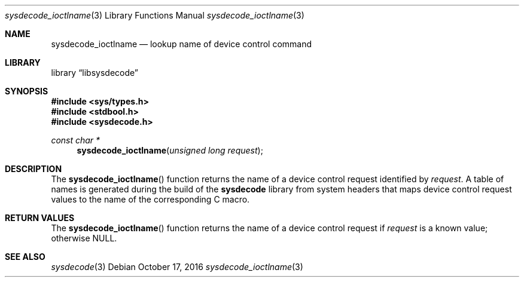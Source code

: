 .\"
.\" Copyright (c) 2015 John Baldwin <jhb@FreeBSD.org>
.\"
.\" Redistribution and use in source and binary forms, with or without
.\" modification, are permitted provided that the following conditions
.\" are met:
.\" 1. Redistributions of source code must retain the above copyright
.\"    notice, this list of conditions and the following disclaimer.
.\" 2. Redistributions in binary form must reproduce the above copyright
.\"    notice, this list of conditions and the following disclaimer in the
.\"    documentation and/or other materials provided with the distribution.
.\"
.\" THIS SOFTWARE IS PROVIDED BY THE AUTHOR AND CONTRIBUTORS ``AS IS'' AND
.\" ANY EXPRESS OR IMPLIED WARRANTIES, INCLUDING, BUT NOT LIMITED TO, THE
.\" IMPLIED WARRANTIES OF MERCHANTABILITY AND FITNESS FOR A PARTICULAR PURPOSE
.\" ARE DISCLAIMED.  IN NO EVENT SHALL THE AUTHOR OR CONTRIBUTORS BE LIABLE
.\" FOR ANY DIRECT, INDIRECT, INCIDENTAL, SPECIAL, EXEMPLARY, OR CONSEQUENTIAL
.\" DAMAGES (INCLUDING, BUT NOT LIMITED TO, PROCUREMENT OF SUBSTITUTE GOODS
.\" OR SERVICES; LOSS OF USE, DATA, OR PROFITS; OR BUSINESS INTERRUPTION)
.\" HOWEVER CAUSED AND ON ANY THEORY OF LIABILITY, WHETHER IN CONTRACT, STRICT
.\" LIABILITY, OR TORT (INCLUDING NEGLIGENCE OR OTHERWISE) ARISING IN ANY WAY
.\" OUT OF THE USE OF THIS SOFTWARE, EVEN IF ADVISED OF THE POSSIBILITY OF
.\" SUCH DAMAGE.
.\"
.\"
.Dd October 17, 2016
.Dt sysdecode_ioctlname 3
.Os
.Sh NAME
.Nm sysdecode_ioctlname
.Nd lookup name of device control command
.Sh LIBRARY
.Lb libsysdecode
.Sh SYNOPSIS
.In sys/types.h
.In stdbool.h
.In sysdecode.h
.Ft const char *
.Fn sysdecode_ioctlname "unsigned long request"
.Sh DESCRIPTION
The
.Fn sysdecode_ioctlname
function returns the name of a device control request identified by
.Fa request .
A table of names is generated during the build of the
.Nm sysdecode
library from system headers that maps device control request values to
the name of the corresponding C macro.
.Sh RETURN VALUES
The
.Fn sysdecode_ioctlname
function returns the name of a device control request if
.Fa request
is a known value;
otherwise
.Dv NULL .
.Sh SEE ALSO
.Xr sysdecode 3
